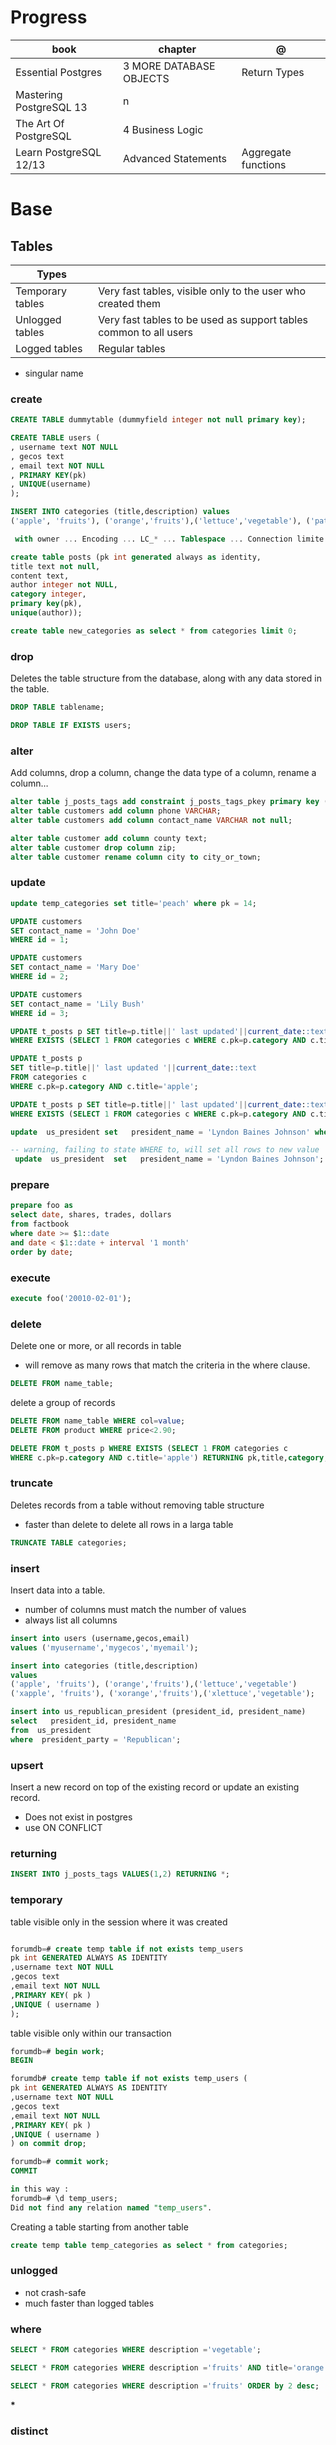 #+TILE: Postgres

* Progress
| book                    | chapter                  | @                   |
|-------------------------+--------------------------+---------------------|
| Essential Postgres      | 3  MORE DATABASE OBJECTS | Return Types        |
| Mastering PostgreSQL 13 | n                        |                     |
| The Art Of PostgreSQL   | 4 Business Logic         |                     |
| Learn PostgreSQL 12/13  | Advanced Statements      | Aggregate functions |

* Base
** Tables
| Types            |                                                                   |
|------------------+-------------------------------------------------------------------|
| Temporary tables | Very fast tables, visible only to the user who created them       |
| Unlogged tables  | Very fast tables to be used as support tables common to all users |
| Logged tables    | Regular tables                                                                  |

- singular name

*** create
#+begin_src sql
CREATE TABLE dummytable (dummyfield integer not null primary key);

CREATE TABLE users (
, username text NOT NULL
, gecos text
, email text NOT NULL
, PRIMARY KEY(pk)
, UNIQUE(username)
);

INSERT INTO categories (title,description) values
('apple', 'fruits'), ('orange','fruits'),('lettuce','vegetable'), ('pataya', NULL);

 with owner ... Encoding ... LC_* ... Tablespace ... Connection limite -1;
#+end_src

#+begin_src sql
create table posts (pk int generated always as identity,
title text not null,
content text,
author integer not NULL,
category integer,
primary key(pk),
unique(author));

#+end_src

#+begin_src sql
create table new_categories as select * from categories limit 0;
#+end_src

*** drop
Deletes the table structure from the database, along with any data stored in the table.

#+begin_src sql
DROP TABLE tablename;
#+end_src

#+begin_src sql
DROP TABLE IF EXISTS users;
#+end_src

*** alter
Add columns, drop a column, change the data type of a column, rename a column...


#+begin_src sql
alter table j_posts_tags add constraint j_posts_tags_pkey primary key (tag_pk,post_pk);
alter table customers add column phone VARCHAR;
alter table customers add column contact_name VARCHAR not null;

alter table customer add column county text;
alter table customer drop column zip;
alter table customer rename column city to city_or_town;
#+end_src
*** update

#+begin_src sql
update temp_categories set title='peach' where pk = 14;

UPDATE customers
SET contact_name = 'John Doe'
WHERE id = 1;

UPDATE customers
SET contact_name = 'Mary Doe'
WHERE id = 2;

UPDATE customers
SET contact_name = 'Lily Bush'
WHERE id = 3;

UPDATE t_posts p SET title=p.title||' last updated'||current_date::text
WHERE EXISTS (SELECT 1 FROM categories c WHERE c.pk=p.category AND c.title='apple' limit 1);

UPDATE t_posts p
SET title=p.title||' last updated '||current_date::text
FROM categories c
WHERE c.pk=p.category AND c.title='apple';

UPDATE t_posts p SET title=p.title||' last updated'||current_date::text
WHERE EXISTS (SELECT 1 FROM categories c WHERE c.pk=p.category AND c.title='apple' LIMIT 1) returning pk,title,category;

update  us_president set   president_name = 'Lyndon Baines Johnson' where   president_name = 'Lyndon Johnson';

-- warning, failing to state WHERE to, will set all rows to new value
 update  us_president  set   president_name = 'Lyndon Baines Johnson';

#+end_src
*** prepare
#+begin_src sql
prepare foo as
select date, shares, trades, dollars
from factbook
where date >= $1::date
and date < $1::date + interval '1 month'
order by date;
#+end_src

*** execute
#+begin_src sql
execute foo('20010-02-01');
#+end_src

*** delete
Delete one or more, or all records in table

- will remove as many rows that match the criteria in the where clause.


#+begin_src sql
DELETE FROM name_table;
#+end_src


delete a group of records

#+begin_src sql
DELETE FROM name_table WHERE col=value;
DELETE FROM product WHERE price<2.90;

DELETE FROM t_posts p WHERE EXISTS (SELECT 1 FROM categories c
WHERE c.pk=p.category AND c.title='apple') RETURNING pk,title,category;
#+end_src

*** truncate
Deletes records from a table without removing table structure

- faster than delete to delete all rows in a larga table

#+begin_src sql
TRUNCATE TABLE categories;
#+end_src

*** insert
Insert data into a table.

- number of columns must match the number of values
- always list all columns


#+begin_src sql
insert into users (username,gecos,email)
values ('myusername','mygecos','myemail');

insert into categories (title,description)
values
('apple', 'fruits'), ('orange','fruits'),('lettuce','vegetable')
('xapple', 'fruits'), ('xorange','fruits'),('xlettuce','vegetable');

insert into us_republican_president (president_id, president_name)
select   president_id, president_name
from  us_president
where  president_party = 'Republican';
#+end_src

*** upsert
Insert a new record on top of the existing record or update an existing record.

- Does not exist in postgres
- use ON CONFLICT
*** returning
#+begin_src sql
INSERT INTO j_posts_tags VALUES(1,2) RETURNING *;
#+end_src

*** temporary
table visible only in the session where it was created

#+begin_src sql

forumdb=# create temp table if not exists temp_users
pk int GENERATED ALWAYS AS IDENTITY
,username text NOT NULL
,gecos text
,email text NOT NULL
,PRIMARY KEY( pk )
,UNIQUE ( username )
);

#+end_src

table visible only within our transaction

#+begin_src sql
forumdb=# begin work;
BEGIN

forumdb# create temp table if not exists temp_users (
pk int GENERATED ALWAYS AS IDENTITY
,username text NOT NULL
,gecos text
,email text NOT NULL
,PRIMARY KEY( pk )
,UNIQUE ( username )
) on commit drop;

forumdb=# commit work;
COMMIT

in this way :
forumdb=# \d temp_users;
Did not find any relation named "temp_users".

#+end_src


Creating a table starting from another table

#+begin_src sql
create temp table temp_categories as select * from categories;
#+end_src
*** unlogged
- not crash-safe
- much faster than logged tables
*** where
#+begin_src sql
SELECT * FROM categories WHERE description ='vegetable';

SELECT * FROM categories WHERE description ='fruits' AND title='orange';

SELECT * FROM categories WHERE description ='fruits' ORDER by 2 desc;
#+end_src
***
*** distinct
*** constrainst

*Primary Keys*
- may consist of more than one key
- except in rare cases, every table should have a primary key.
- null value are not allowed by default
- always indexed

#+begin_src sql
create table high_temperature (
city  text,
temp_date  date,
high_temp  int
primary key (city, temp_date)
);

create table high_temperature (
 city
 temp_date
 high_temp
 primary key (city, temp_date)
);
#+end_src

*Foreign Keys*
- is one or more columns, that has a relationship with the primary key of another table
- referential integrity

#+begin_src sql
create table supplier
(
   supplier_id   int  primary key,
   supplier_name   text
);

create table product
(
  product_id  int,
  product_name  text,
  supplier_id  int,
  foreign key (supplier_id) references supplier (supplier_id)
);
#+end_src

*Not Null Columns*

#+begin_src sql
create table us_president (
  president_id   int   primary key,
  president_name   text  not null,
  president_party   text
);
#+end_src

*Unique*

-  to prevent duplicate values

#+begin_src sql
create table customer (
  customer_id   int   primary key,
  customer_name   text  not null,
  email_address  text  unique
);
#+end_src


*Check*

#+begin_src sql
create table high_temperature (
  city  text,
  temp_date  date  check (temp_date between '2020-01-01' and
      '2030-01-01'),
  high_temp  int  check (high_temp < 150)
);
#+end_src

*Indexes*


#+begin_src sql
create index product_supplier_index on product(supplier_id);
#+end_src
** Views
CREATE VIEW defines a view of a query. The view is not physically materialized.
Instead, the query is run every time the view is referenced in a query.

#+begin_src sql
create view v_democrat_president as
      select  president_id, president_name
      from  us_president
      where  president_party = 'Democrat';

-- quering newly created view
select * from v_democrat_president;
#+end_src
** Materialized Views
Materialized views in PostgreSQL use the rule system like views do, but persist
the results in a table-like form. The main differences between:

#+begin_src sql
create materialized view mv_democrat_president as
  select  president_id,  president_name
  from  us_president
  where  president_party = 'Democrat';

#+end_src

*refresh*

#+begin_src sql
refresh materialized view mv_democrat_president;
#+end_src
** Sequences
CREATE SEQUENCE creates a new sequence number generator. This involves creating
and initializing a new special single-row table with the name name. The
generator will be owned by the user issuing the command.

#+begin_src sql
create sequence president_sequence;

insert into us_president (president_id, president_name, president_party)
values (nextval(‘president_sequence’), ‘George Washington’, null);

-- ordinary query using new sequence by default
select * from us_president;
#+end_src

** User

#+begin_src sql
create user mary;
#+end_src

** Databases
*** create
#+begin_src sql
CREATE DATABASE dummydb;
#+end_src
*** drop
#+begin_src sqld
DROP DATABASE tablename;
#+end_src
*** copy
#+begin_src sql
CREATE DATABASE forumdb2 TEMPLATE forumdb;
#+end_src
*** size
**** via psql
#+begin_src conf
\x
\l+ databasename
#+end_src
**** via sql
#+begin_src sql
SELECT pg_database_size('forumdb');
SELECT pg_size_pretty(pg_database_size('forumdb'));
#+end_src
*** query
#+begin_src sql
select * from pg_database where datname='forumdb';
#+end_src

** Operators
*@@*
Matches a query against a document and returns true or false
** SubQueries
#+begin_src sql
select * from categories where pk in (10,11);
select * from categories where not (pk=10 or pk=11);
select * from categories where pk not in (10,11);
select pk,title,content,author,category from posts where category in (select pk from categories where title ='orange');
select pk,title,content,author,category from posts where category not in (select pk from categories where title ='orange');
#+end_src
** CTES
Common table expression
** Pattern Matching

*in*

#+begin_src sql
select * from store where store_id in (1,3);
select * from store where store_id in (select store_id from south_east_store);
#+end_src

*or*

#+begin_src sql

#+end_src

*between*

#+begin_src sql
select * from product where product_id between 11 and 33;
#+end_src

*like*
- case-sensitive

#+begin_src sql
select president_name from us_president where president_name like 'George%';
select * from categories where title like 'a%';
select * from categories where title like '%e';
select * from categories where title like '%ap%';
select * from categories where title like 'A%';
select * from categories where upper(title) like 'A%';  -- like case-insensitive search
select president_name from us_president where president_name like'_oNaLd%';
#+end_src

*ilike*

Performs case-insensitive search

#+begin_src sql
select * from categories where title ilike 'A%';
#+end_src

*is null*

#+begin_src sql
select * from product where supplier_id is null;
#+end_src

*not*

#+begin_src sql
select * from product where supplier_id not in (11, 22);
select * from product where product_id not between 11 and 33;
#+end_src

** Join
*join*

- defaults to inner join

#+begin_src sql
SELECT c.pk,c.title,p.pk,p.category,p.title from categories c join posts p on c.pk=p.category;
SELECT DISTINCT p.pk,p.title,p.content,p.author,p.category from categories c join posts p on c.pk=p.category where c.title='orange';
#+end_src

*left join*

#+begin_src sql
select c.*,p.category,p.title from categories c left join posts p on c.pk=p.category;
select c.* from categories c left join posts p on p.category=c.pk where p.category is null;
select c.*,p.category from categories c left join posts p on p.category=c.pk;
#+end_src

*right join*

#+begin_src sql
select c.*,p.category,p.title from posts p right join categories c on c.pk=p.category;
#+end_src

*inner join*

#+begin_src sql
select jpt.*,t.*,p.title from j_posts_tags jpt inner join tags t on jpt.tag_pk=t.pk inner join posts p on jpt.post_pk = p.pk;
SELECT a.customer_name,b.item_ordered FROM customer a JOIN item_ordered b USING (customer_id);

SELECT a.store_name,b.product_name,c.supplier_name,d.quantity
FROM store a
JOIN inventory d ON d.store_id = a.store_id
JOIN product b ON b.product_id = d.product_id
JOIN supplier c ON c.supplier_id = b.supplier_id
ORDER BY a.store_name;
#+end_src

*full outer join*

#+begin_src sql
select jpt.*,t.*,p.title from j_posts_tags jpt full outer join tags t on jpt.tag_pk=t.pk full outer join posts p on jpt.post_pk = p.pk;
#+end_src

*cross join*

#+begin_src sql
SELECT c.pk,c.title,p.pk,p.category,p.title from categories c CROSS JOIN posts p;
#+end_src

*self join*

A join where the same table is joined to itself.

#+begin_src sql
SELECT DISTINCT p2.title,p2.author,p2.category from posts p1 inner join posts p2 on ( p1.category=p2.category and p1.author<>p2.author)
WHERE p1.author=1 and p2.author=2;
#+end_src
** Conditions
*having*

#+begin_src sql
select category,count(*) from posts group by 1 having count(*) > 2;
select category,count(*) as category_count from posts group by category having count(*) > 2;
SELECT president_name,count(*) FROM us_president GROUP BY president_name HAVING count(*) > 1;
#+end_src

** Comparison
> Greater Than

#+begin_src sql
select * from us_president where president_id > 40;
#+end_src

>= Greater Than or Equal to

#+begin_src sql
select * from us_president where president_id >= 40;
#+end_src

< Less Than

#+begin_src sql
select * from us_president where president_id < 5;
#+end_src

<= Less Than or Equal to

#+begin_src sql
select * from us_president where president_id <= 5;
#+end_src

!= or <> Not Equal

#+begin_src sql
select * from product where product_name != 'Mandolin' and product_id != 11;
select * from product where product_name <> 'Mandolin' and product_id <> 11;
#+end_src

** order by
#+begin_src sql
SELECT president_id,president_name,president_party FROM us_president ORDER BY president_party DESC,president_id ASC;
#+end_src
** Commentary
#+begin_src sql
SELECT
FROM
president_id,
president_name,
president_party -- Political party, not birthday
us_president;

/*
This query retrieves all the US Presidents.
There sure are a lot of them!
*/
SELECT * FROM us_president;

#+end_src

** null
Query null values

#+begin_src sql
SELECT title,description FROM categories WHERE description IS NULL;
select * from categories order by description NULLS first;
select * from categories order by description NULLS first;
#+end_src
** Operators
*or*

*in*

#+begin_src sql
select * from categories where pk in (10,11);
#+end_src

*not*

#+begin_src sql
select * from categories where not (pk=10 or pk=11);
select * from categories where pk not in (10,11);
select pk,title,content,author,category from posts where category
       not in (select pk from categories where title ='orange');
#+end_src

*exist*

#+begin_src sql
select pk,title,content,author,category from posts where exists
       (select 1 from categories where title ='orange' and posts.category=pk);


select pk,title,content,author,category from posts where not
       exists (select 1 from categories where title ='orange' and
       posts.category=pk);

select pk,title,content,author,category from posts where exists (select 1 from categories where title ='orange' and posts.category=pk);
select pk,title,content,author,category from posts where not exists (select 1 from categories where title ='orange' and posts.category=pk);
select * from categories c where not exists (select 1 from posts where category=c.pk);
#+end_src

*union*
- remove duplicates
- implies DISTINCT

#+begin_src sql
select title from categories union select tag from tags order by title;
#+end_src

*union all*
- wont remove duplicates
- faster

#+begin_src sql
select title from categories union all select tag from tags order by title;
#+end_src

*intersect*

#+begin_src sql
elect title from categories intersect select tag from tags order by 1;
#+end_src

*except*

#+begin_src sql
select title from categories except select tag from tags order by 1;
#+end_src

** Functions
*** custom functions
#+begin_src sql
CREATE FUNCTION Raptor_lastSurveyDate1(p_some_value bigint)
  RETURNS date
As $$
  SELECT max(date)
  FROM raptor_surveys
  WHERE nest = p_some_value;
$$ LANGUAGE SQL
#+end_src

#+begin_src sql
 create or replace function f_get_president_and_party(int) returns text as $$
   select  president_name || ' (' || president_party || ')'
   from  us_president
   where  president_id = $1;
 $$ language sql;
#+end_src

*PL/PgSQL*

#+begin_src sql
create or replace function f_get_president_note_current(p_president_id int)
 returns text as $$
 declare
   v_max_president_id int;
   v_president_name text;
   v_president_party text;
   v_current_text text = ";
 begin
   select  max(president_id)
    into  v_max_president_id
    from  us_president;

    if (v_max_president_id = p_president_id) then
     v_current_text = '**Current President**';
  end if;

    select  president_name,
    president_party
    into  v_president_name,
    v_president_party
    from  us_president
    where  president_id = p_president_id;

    return 'President ID: ' || p_president_id || ' Name: ' || v_president_name ||
     ' Political Party: ' || v_president_party || ' ' || v_current_text;

  end;
  $$ language plpgsql;
#+end_src

*** misc
*coalesce*

given two or more parameters, returns the first value that is not NULL.

#+begin_src sql
select coalesce(NULL,'test'); -- test
select coalesce('orange','test'); -- orange
select coalesce(description,'No description') as description from categories order by 1;
#+end_src

*upper*
#+begin_src sql
select upper('orange');
select * from categories where upper(title) like 'A%';  -- like case-insensitive search
#+end_src*** aggregate functions

*substring*

*replace*

*regexp_replace*

*cast*

*generate_series*

*** Data Type Formatting Functions
*to_char*
*** aggregate functions

*count*

#+begin_src sql
SELECT COUNT(*) FROM USERS;
select category,count(*) from posts group by category;  -- same as: select category,count(*) from posts group by 1;
select category,count(*) from posts group by category having count(*) > 2;
select category,count(*) as category_count from posts group by category;
#+end_src

*avg*

*max*

*min*

*sum*

** Commands
*partition*

*exists*
checks that one or more rows exist in query;
** Window Function
*lag*

** Clause
*limit*

limit the number of rows returned by a query

#+begin_src sql
select * from categories order by pk limit 1;
select * from categories order by pk limit 2;
SELECT title FROM "posts" ORDER BY "posts"."id" ASC LIMIT 4;
#+end_src

*offset*
skip a specific number of rows returned by the query

#+begin_src sql
select * from categories order by pk offset 1 limit 1;
SELECT title FROM "posts" ORDER BY "posts"."id" ASC LIMIT 4 OFFSET 4;
#+end_src

** Types
- can create your own data types using the “create type”

*** numbers
**** integer
#+begin_src sql
create table product
 (
   product_id      int,
   product_name    text,
   supplier_id     int
 );
#+end_src

**** smallint
**** bigint
**** numeric / decimal
used for storing numbers that have a fractional amount.
*** time
**** time
Time without Time Zone
#+begin_src sql
create table start_time (twotz time without time zone );
#+end_src
**** timetz
Time With Time Zone
#+begin_src sql
create table start_time(twtz time with time zone);
-- or
create table start_time (twtz timetz);

#+end_src

**** timestamp
Timestamp Without Time Zone

#+begin_src sql
create table start_time(tswotz timestamp without time zone);
create table start_time(tswotz timestamp);
#+end_src
**** timestamptz
Timestamp With Time Zone

#+begin_src sql
create table start_time(tswtz timestamp with time zone);
create table start_time(tswtz timestamptz);
#+end_src
*** formatted
**** json
**** jsonb
**** xml
*** serial
**** serial
**** smallserial
**** bigserial
*** bit/bytes
**** bit
**** bit varying
**** bytea

*** date
#+begin_src sql
create table clock_change (clock_change_date date);
#+end_src
*** text
- use single quotes
*** boolean
#+begin_src sql
create table presidential_hair (president_name text, any_good bool);
 create table application_user (
   user_name  text,
   active_user_flag  bool,
   speaks_english_flag  bool,
   speaks_spanish_flag  bool
 );

#+end_src


select president_name from presidential_hair where good_hair is true;
select president_name from presidential_hair where good_hair = true;
select president_name from presidential_hair where good_hair = 't';


select president_name from presidential_hair where good_hair is false;
select president_name from presidential_hair where good_hair = false;
select president_name from presidential_hair where good_hair = 'f';
*** char
Store fixed-length character strings.
#+begin_src sql
create table us_state (state_code char(2), state_name text); -- won’t allow us to enter more than 2 characters in that column
#+end_src

*** string

concatenate

#+begin_src sql
select president_name || ' (' || president_party || ')' from us_president;
#+end_src
*** ranges
*** interval
select
from
where
*
start_time
twtz > (current_time - interval '1 hour');
** Extensions
*** pg_stat_statements

** Misc
*unbounded*

*preceding*

*generate_series*

** Aliases
*column alias*

#+begin_src sql
select a.position_desc Supervisor,b.position_desc Worker
from church_hierarchy a
join church_hierarchy b
on a.position_id = b.supervisor_id;
#+end_src
** Tablespace
pg_tblspc
pg_default
pg_global
** Roles
- A role can be a single account, a group of accounts, or even both depending on how you configure it
- it should be either a single user or a single group, but not both.
- have a unique name or identifier, usually called the username.
- represents a collection of database permissions and connection properties.

*drop role*

#+begin_src sql
DROP ROLE [ IF EXISTS ] name [, ...]
#+end_src

#+begin_src sql
DROP ROLE IF EXISTS saitama;
#+end_src

*create role*

#+begin_src sql
create role luca with login password 'xxx';
#+end_src

*grant*

*inspect*

**** Statements
|             |                             |
|-------------+-----------------------------|
| CREATE ROLE | create a role from scratch  |
| ALTER ROLE  | change some role properties |
| DROP ROLE   | remove an existing role     |
** Groups
** Performance
*** explain
,,
#+begin_src sql
shine_development> EXPLAIN ANALYZE
SELECT *
FROM customers
WHERE
  lower(first_name) like 'pat%' OR
  lower(last_name) like 'pat%' OR
  lower(email) = 'pat@example.com'
ORDER BY
  email = 'pat@example.com' DESC,
  last_name ASC ;
QUERY PLAN
#+end_src
* CLI Apps
** psql
A command-line client that allows you to interact with, connect, and administer
databases and the cluster itself.

#+begin_src shell
psql -d postgresql://username@host:port/database
psql -d postgresql://dim@localhost:5432/f1db
psql -d "user=dim host=localhost port=5432 dbname=f1db"
#+end_src

*** prompt options
|                             |                                                        |
|-----------------------------+--------------------------------------------------------|
| \! COMMAND                  | run system commands                                    |
| \dS                         |                                                        |
| \d                          |                                                        |
| \q                          |                                                        |
| \du                         |                                                        |
| \d                          |                                                        |
| \dt                         | list all tables                                        |
| \df                         |                                                        |
| \password                   |                                                        |
| \conninfo                   |                                                        |
| \pset null                  |                                                        |
| \pset null (NULL)           | change how NULL is represented to (NULL)               |
| \pset null NULL             |                                                        |
| show hba_file               | show hba_file information                              |
| \x                          | expanded mode                                          |
| \l                          | list all the databases that are present in the cluster |
| \c                          | connect to database                                    |
| \l+ <database>              |                                                        |
| \du                         | list roles                                             |
| \du+                        | list roles w/ more info                                |
| \i <file>                   | load file                                              |
| <statement> \g              | same as ;                                              |
| \e <file> or \e <statement> | open in editor                                         |
| \h <command>                | command doc                                            |
| \?                          |                                                        |
| \t                          | activate tuples                                        |
| \copy                       |                                                        |
| \set                        |                                                        |
| \l+                         |                                                        |

*** global vars
session_user
current_user
current_date

*** global data-like functions
now();


*** default prompt
#+begin_src sql
\set PROMPT1 '%~%x%# '
\x auto
\set ON_ERROR_STOP on
\set ON_ERROR_ROLLBACK interactive
\pset null '¤'
\pset linestyle 'unicode'
\pset unicode_border_linestyle single
\pset unicode_column_linestyle single
\pset unicode_header_linestyle double
set intervalstyle to 'postgres_verbose';
\setenv LESS '-iMFXSx4R'
\setenv EDITOR '/Applications/Emacs.app/Contents/MacOS/bin/emacsclient -nw'
#+end_src

*** cli options
|                   |                                                         |
|-------------------+---------------------------------------------------------|
| -l                |                                                         |
| -d                | The database name                                       |
| -U                | The username                                            |
| -h                | The host (either an IPv4 or IPv6 address or a hostname) |
| -E                |                                                         |
| --variable "n=10" |                                                         |
| -f FILE.sql       |                                                         |
| --no-psqlrc       |                                                         |

** pg_ctl
|                          |                                                                                                                                          |
|--------------------------+------------------------------------------------------------------------------------------------------------------------------------------|
| start, stop, and restart | execute the corresponding actions on the cluster                                                                                         |
| status                   | reports the current status (running or not) of the cluster.                                                                              |
| initdb                   | executes the initialization of the cluster, possibly                                                                                     |
| reload                   | causes the PostgreSQL server to reload the configuration                                                                                 |
| promote                  |                                                                                                                                          |
| -d <database>            | Specifies the file system location of the database files                                                                                 |
| -m <mode>                | Specifies the shutdown mode. mode can be smart, fast, or immediate, or the first letter of one of these three. p, start, restart, reload |
| -U <user>                |                                                                                                                                          |
| -h <host>                | IPV4,IPV6 or hostname                                                                                                                    |
| -p                       | Specifies the location of the postgres executable.                                                                                       |
|                          |                                                                                                                                          |
** pstree
    - checkpointer
    - background writer
    - walwriter
    - stats collector
    - logical replication launcher
** initdb
** createdb
** createuser
#+begin_src shell
createuser -dPs doe
createuser -interactive wiki
#+end_src

* Test
regression
pgTap
* Terms
|                                       |                                                                                    |
|---------------------------------------+------------------------------------------------------------------------------------|
| session                               |                                                                                    |
| transactions                          |                                                                                    |
| concurrency                           |                                                                                    |
| ACID                                  | atomicity, consistency, isolation, and durability                                  |
| DMBS                                  | Database Management System                                                         |
| PID                                   | Process Identifier                                                                 |
| TableSpace                            | tablespace is a storage space that can be outside the PGDATA directory             |
| PGDATA                                |                                                                                    |
| postmaster                            | prints out a few log lines before redirecting the logs to the appropriate log file |
| oid2name                              |                                                                                    |
| dataset                               |                                                                                    |
| Relational Database Management System |                                                                                    |
| DML - Data Manipulation Language      | used to insert, delete, update, and select data inside databases                   |
|                                       |                                                                                    |

** DDL - Data Definition Language
commands are used to manage databases and tables

Alter table person add constraint unique_email unique(email)
Alter table person add  unique(email)
Update person set f = ket where id = 5
On conflict (id) do nothing;
On conflict (id) do update set email = excluded.email;

Name Varchar(6) not null,
Id integer not bull primary key
Car bigint references car (id)


Update person set car_I'd = 2 where id = 1
Left join car on ....
Where car.* is null;

\copy ( select * from person left join car on car_id = person.car_id to 'home/.../p.csv'  delimiter ',' csv header;
Alter sequence Orego person restart with 10;
Create extension if not exists 'uuid-assp'
\df

Comparison

Fetch
Row only

Like '___@%'

Interval
Extract

* Errors
#+begin_src shell
[error] Postgrex.Protocol (#PID<0.328.0>) failed to connect: ** (DBConnection.ConnectionError) tcp connect (localhost:5432): co
nnection refused - :econnrefused
#+end_src

* Running from CLI
** local and non-root database
#+begin_src shell-script
initdb -D .postgres -A md5 -U $USER --pwprompt
# or
initdb -D .postgres -A md5 -U $USER --pwfile=/path/to/passfile

pg_ctl -D .postgres -w start
createdb -U $USER mydb
#+end_src
** container from cli
#+begin_src sh
docker run --name postin -e POSTGRES_PASSWORD=postgres -p 5433:5432 -v pgdata:/var/lib/postgresql/data -d postgres:13
docker exec -it postin psql -d postgres -U postgres
#+end_src

#+begin_src shell
docker network create pgnetwork
docker run --name pg15beta1 --network pgnetwork -e POSTGRES_PASSWORD=whatever -d postgres:15beta1
docker run -it --rm --network pgnetwork postgres:15beta1 psql -h pg15beta1 -U postgres
#+end_src

** Container compose
#+begin_src yaml
version: "3.9"

services:
  database:
    image: postgres:latest
    restart: always
    env_file:
      - .env/development/database
    volumes:
      - db_data:/var/lib/postgresql/data
    ports:
      - "5442:5432"

volumes:
  db_data:
#+end_src



#+begin_src sql
create unlogged table if not exists categories (
pk int GENERATED ALWAYS AS IDENTITY
,title text NOT NULL
,description text
,PRIMARY KEY( pk )
,UNIQUE ( title )
);
#+end_src

* online tools
- https://mockaroo.com/
